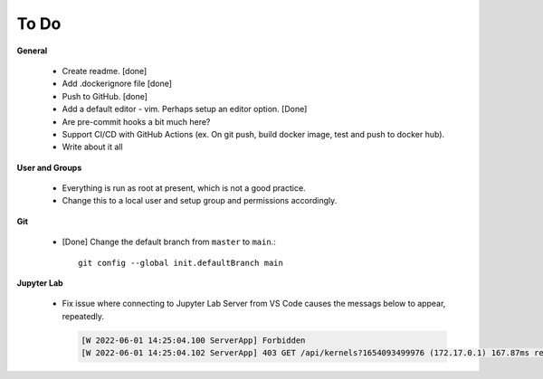 To Do
=====

**General**

  - Create readme. [done]
  - Add .dockerignore file [done]
  - Push to GitHub. [done]
  - Add a default editor - vim. Perhaps setup an editor option. [Done]
  - Are pre-commit hooks a bit much here?
  - Support CI/CD with GitHub Actions (ex. On git push, build docker image, test and push to docker hub).
  - Write about it all

**User and Groups**
  
  - Everything is run as root at present, which is not a good practice.
  - Change this to a local user and setup group and permissions accordingly.

**Git**

  - [Done] Change the default branch from ``master`` to ``main``.::
    
      git config --global init.defaultBranch main

**Jupyter Lab**

  - Fix issue where connecting to Jupyter Lab Server from VS Code causes the messags below to appear, repeatedly.

    .. code:: sh

       [W 2022-06-01 14:25:04.100 ServerApp] Forbidden
       [W 2022-06-01 14:25:04.102 ServerApp] 403 GET /api/kernels?1654093499976 (172.17.0.1) 167.87ms referer=None

